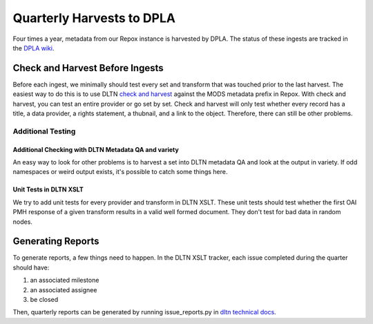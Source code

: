 ==========================
Quarterly Harvests to DPLA
==========================

Four times a year, metadata from our Repox instance is harvested by DPLA. The status of these ingests are tracked in
the `DPLA wiki <https://digitalpubliclibraryofamerica.atlassian.net/wiki/spaces/CT/pages/85920546/Digital+Library+of+Tennessee+Dashboard>`_.

--------------------------------
Check and Harvest Before Ingests
--------------------------------

Before each ingest, we minimally should test every set and transform that was touched prior to the last harvest. The
easiest way to do this is to use DLTN `check and harvest <https://github.com/digitallibraryoftennessee/check_and_harvest>`_
against the MODS metadata prefix in Repox.  With check and harvest, you can test an entire provider or go set by set.
Check and harvest will only test whether every record has a title, a data provider, a rights statement, a thubnail, and
a link to the object. Therefore, there can still be other problems.

Additional Testing
==================

Additional Checking with DLTN Metadata QA and variety
-----------------------------------------------------

An easy way to look for other problems is to harvest a set into DLTN metadata QA and look at the output in variety.  If
odd namespaces or weird output exists, it's possible to catch some things here.

Unit Tests in DLTN XSLT
-----------------------

We try to add unit tests for every provider and transform in DLTN XSLT.  These unit tests should test whether the first
OAI PMH response of a given transform results in a valid well formed document.  They don't test for bad data in random
nodes.

------------------
Generating Reports
------------------

To generate reports, a few things need to happen. In the DLTN XSLT tracker, each issue completed during the quarter
should have:

1. an associated milestone
2. an associated assignee
3. be closed

Then, quarterly reports can be generated by running issue_reports.py in
`dltn technical docs <https://github.com/DigitalLibraryofTennessee/dltn_docs_generator>`_.


